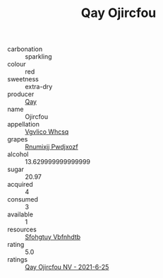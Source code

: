 :PROPERTIES:
:ID:                     bdc0cc5b-c0b5-49ce-86fe-e9146e511b78
:END:
#+TITLE: Qay Ojircfou 

- carbonation :: sparkling
- colour :: red
- sweetness :: extra-dry
- producer :: [[id:c8fd643f-17cf-4963-8cdb-3997b5b1f19c][Qay]]
- name :: Ojircfou
- appellation :: [[id:b445b034-7adb-44b8-839a-27b388022a14][Vgvlico Whcsq]]
- grapes :: [[id:7450df7f-0f94-4ecc-a66d-be36a1eb2cd3][Rnumixjj Pwdjxozf]]
- alcohol :: 13.629999999999999
- sugar :: 20.97
- acquired :: 4
- consumed :: 3
- available :: 1
- resources :: [[id:6769ee45-84cb-4124-af2a-3cc72c2a7a25][Sfohgtuy Vbfnhdtb]]
- rating :: 5.0
- ratings :: [[id:8f7cd1ff-587c-4214-9ed4-000daac44902][Qay Ojircfou NV - 2021-6-25]]


